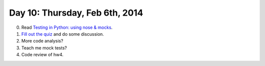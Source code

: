 ===============================
Day 10: Thursday, Feb 6th, 2014
===============================

0. Read `Testing in Python: using nose & mocks <http://techblog.appnexus.com/2012/testing-in-python-using-nose-mocks/>`__.

1. `Fill out the quiz <https://docs.google.com/forms/d/1DskEZpwPOQyIl_0CBzK9EbndC3PGKN4VnZhsnnFpHlc/viewform>`__ and do some discussion.

2. More code analysis?

3. Teach me mock tests?

4. Code review of hw4.

.. show mocking, stubbing

.. python modules; use in wsgi server

.. code review, with teeth; give them something specific to review.

.. mocking.



.. Refactoring-
.. Video

.. Debugging; point of test is that you control everything,


.. 2. A simple WSGI application & some server tests.

.. secret via e-mail
.. stubbing/mocking
.. refactoring

.. fizbuz

.. why lowercase?
